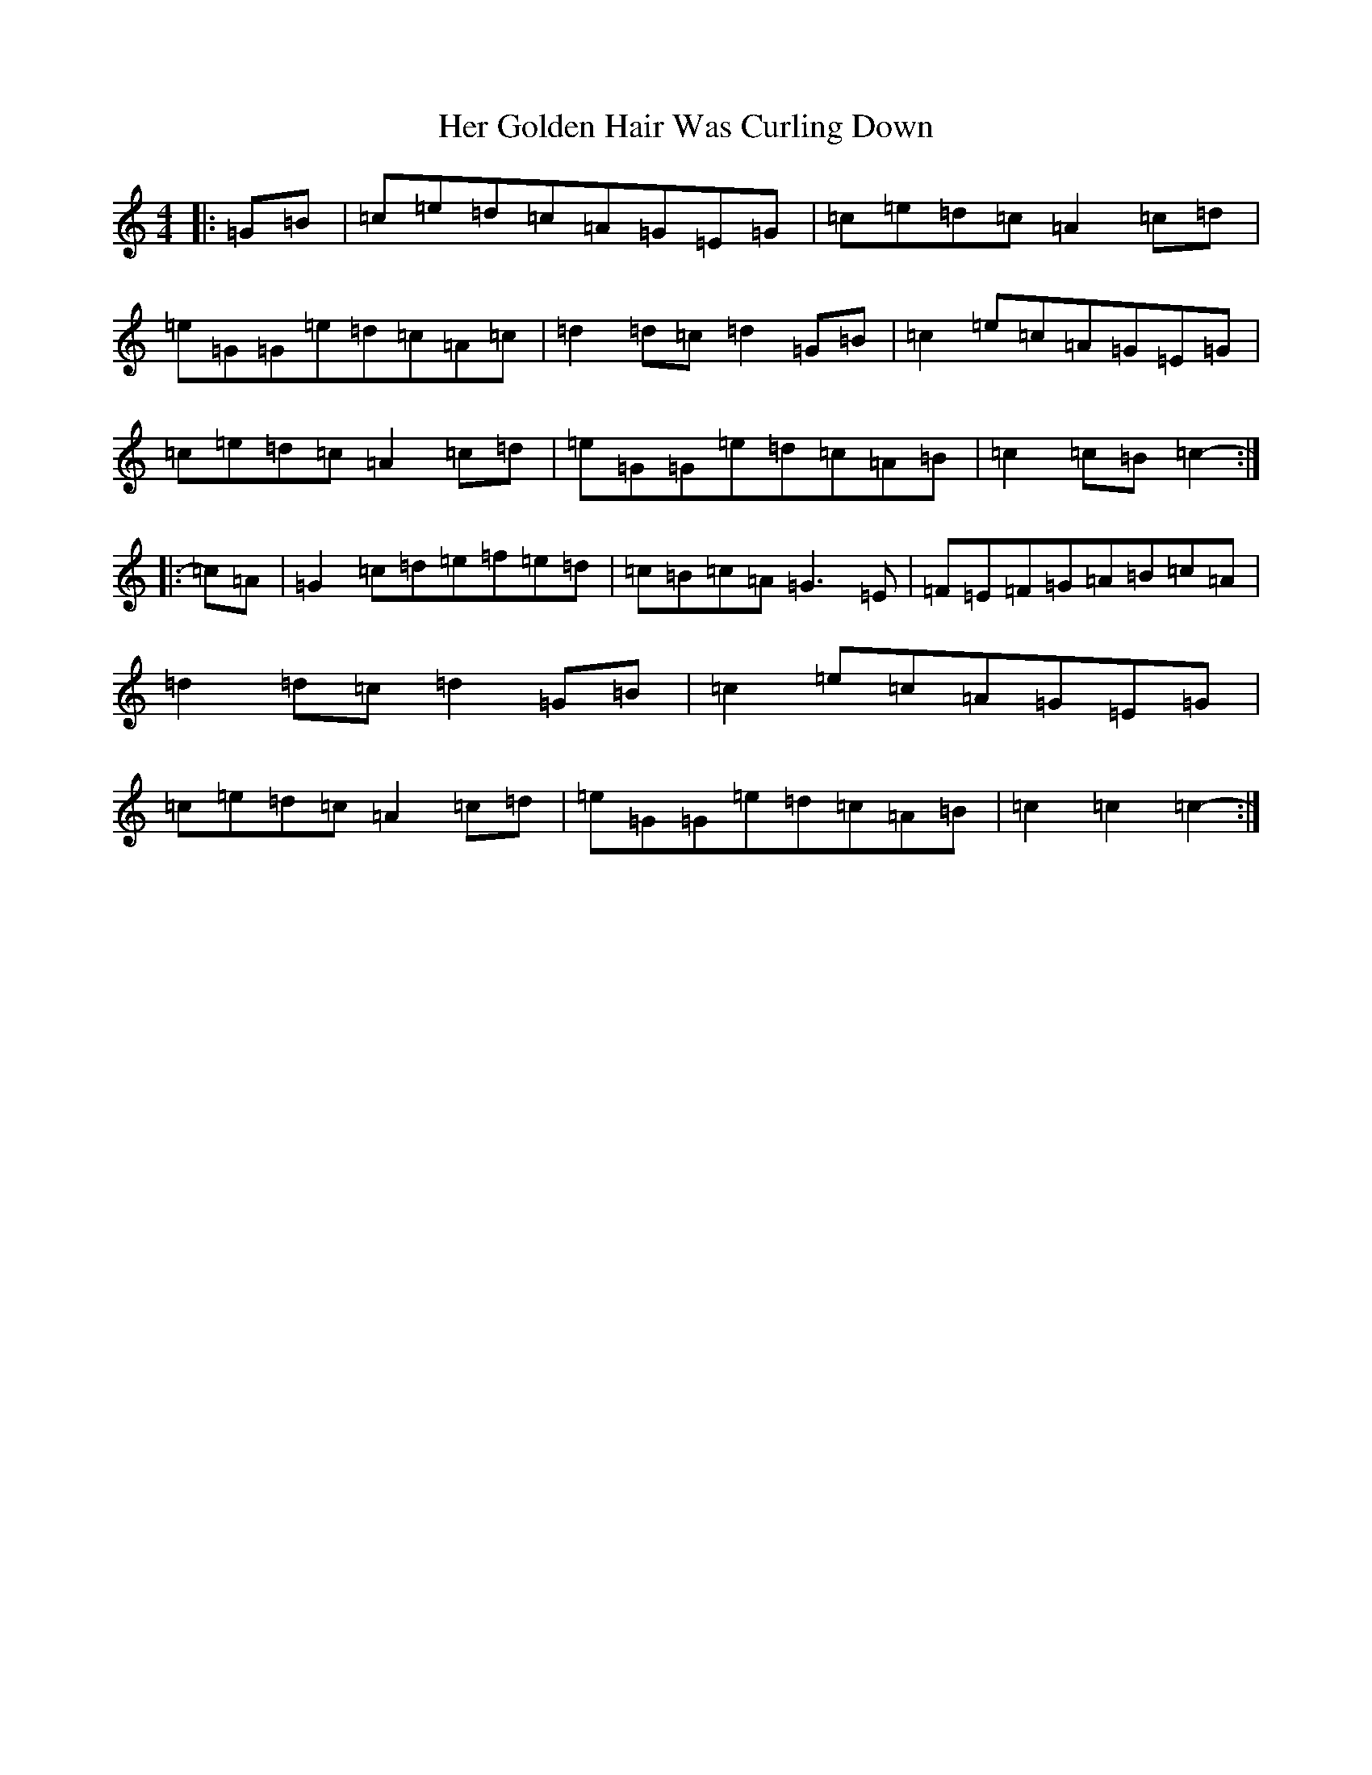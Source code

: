 X: 8993
T: Her Golden Hair Was Curling Down
S: https://thesession.org/tunes/8348#setting19475
R: hornpipe
M:4/4
L:1/8
K: C Major
|:=G=B|=c=e=d=c=A=G=E=G|=c=e=d=c=A2=c=d|=e=G=G=e=d=c=A=c|=d2=d=c=d2=G=B|=c2=e=c=A=G=E=G|=c=e=d=c=A2=c=d|=e=G=G=e=d=c=A=B|=c2=c=B=c2-:||:=c=A|=G2=c=d=e=f=e=d|=c=B=c=A=G3=E|=F=E=F=G=A=B=c=A|=d2=d=c=d2=G=B|=c2=e=c=A=G=E=G|=c=e=d=c=A2=c=d|=e=G=G=e=d=c=A=B|=c2=c2=c2-:|